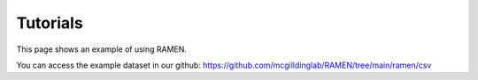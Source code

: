 Tutorials
=========
This page shows an example of using RAMEN.

You can access the example dataset in our github: https://github.com/mcgilldinglab/RAMEN/tree/main/ramen/csv

.. nbinclude:: usage_example.ipynb